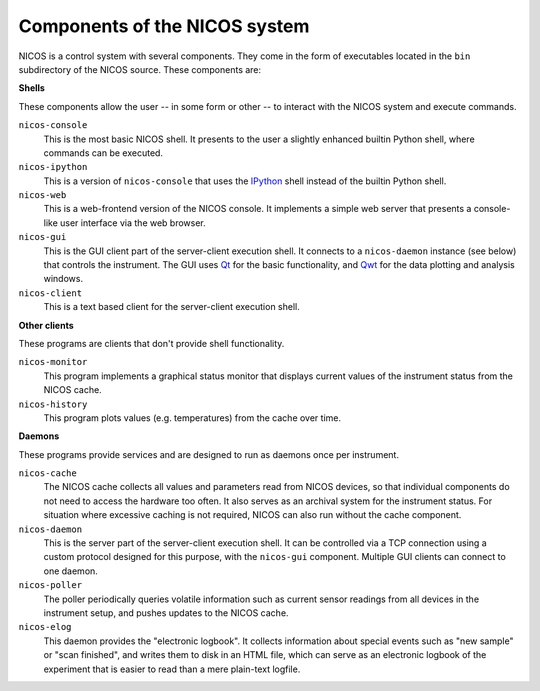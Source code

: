 .. _components:

==============================
Components of the NICOS system
==============================

NICOS is a control system with several components.  They come in the form of
executables located in the ``bin`` subdirectory of the NICOS source.  These
components are:

**Shells**

These components allow the user -- in some form or other -- to interact with the
NICOS system and execute commands.

``nicos-console``
  This is the most basic NICOS shell.  It presents to the user a slightly
  enhanced builtin Python shell, where commands can be executed.

``nicos-ipython``
  This is a version of ``nicos-console`` that uses the `IPython
  <http://ipython.org/>`_ shell instead of the builtin Python shell.

``nicos-web``
  This is a web-frontend version of the NICOS console.  It implements a simple
  web server that presents a console-like user interface via the web browser.

``nicos-gui``
  This is the GUI client part of the server-client execution shell.  It connects
  to a ``nicos-daemon`` instance (see below) that controls the instrument.  The
  GUI uses `Qt <http://qt.nokia.com>`_ for the basic functionality, and `Qwt
  <http://qwt.sf.net/>`_ for the data plotting and analysis windows.

``nicos-client``
  This is a text based client for the server-client execution shell.

**Other clients**

These programs are clients that don't provide shell functionality.

``nicos-monitor``
  This program implements a graphical status monitor that displays current
  values of the instrument status from the NICOS cache.

``nicos-history``
  This program plots values (e.g. temperatures) from the cache over time.


**Daemons**

These programs provide services and are designed to run as daemons once per
instrument.

``nicos-cache``
  The NICOS cache collects all values and parameters read from NICOS devices, so
  that individual components do not need to access the hardware too often.  It
  also serves as an archival system for the instrument status.  For situation
  where excessive caching is not required, NICOS can also run without the cache
  component.

``nicos-daemon``
  This is the server part of the server-client execution shell.  It can be
  controlled via a TCP connection using a custom protocol designed for this
  purpose, with the ``nicos-gui`` component.  Multiple GUI clients can connect
  to one daemon.

``nicos-poller``
  The poller periodically queries volatile information such as current sensor
  readings from all devices in the instrument setup, and pushes updates to the
  NICOS cache.

``nicos-elog``
  This daemon provides the "electronic logbook".  It collects information about
  special events such as "new sample" or "scan finished", and writes them to
  disk in an HTML file, which can serve as an electronic logbook of the
  experiment that is easier to read than a mere plain-text logfile.
